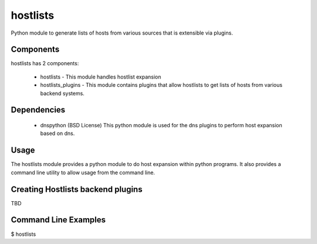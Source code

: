 hostlists
=========
Python module to generate lists of hosts from various sources that is extensible
via plugins.


Components
----------
hostlists has 2 components:

  * hostlists - This module handles hostlist expansion
  * hostlists_plugins - This module contains plugins that allow hostlists to get lists of hosts from various backend systems.


Dependencies
------------
  * dnspython (BSD License)
    This python module is used for the dns plugins to perform host expansion
    based on dns.


Usage
-----
The hostlists module provides a python module to do host expansion within python
programs.  It also provides a command line utility to allow usage from the
command line.


Creating Hostlists backend plugins
----------------------------------
TBD


Command Line Examples
---------------------
$ hostlists